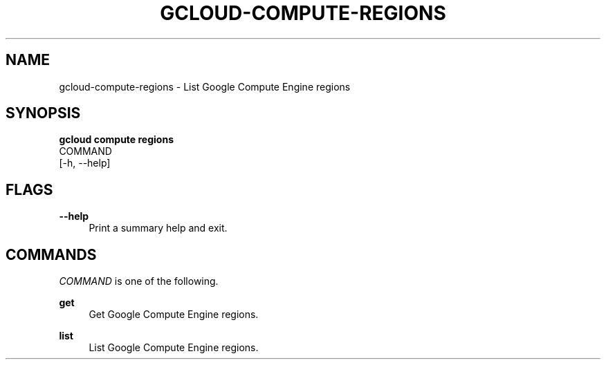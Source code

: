 '\" t
.TH "GCLOUD\-COMPUTE\-REGIONS" "1"
.ie \n(.g .ds Aq \(aq
.el       .ds Aq '
.nh
.ad l
.SH "NAME"
gcloud-compute-regions \- List Google Compute Engine regions
.SH "SYNOPSIS"
.sp
.nf
\fBgcloud compute regions\fR
  COMMAND
  [\-h, \-\-help]
.fi
.SH "FLAGS"
.PP
\fB\-\-help\fR
.RS 4
Print a summary help and exit\&.
.RE
.SH "COMMANDS"
.sp
\fICOMMAND\fR is one of the following\&.
.PP
\fBget\fR
.RS 4
Get Google Compute Engine regions\&.
.RE
.PP
\fBlist\fR
.RS 4
List Google Compute Engine regions\&.
.RE
